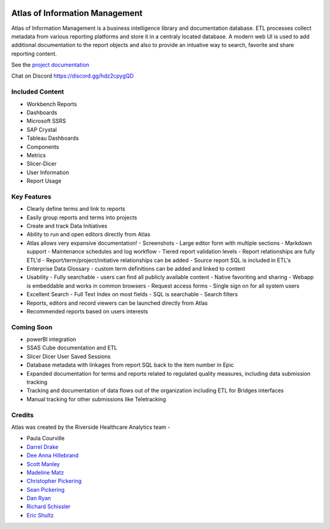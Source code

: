 ..
    Atlas of Information Management
    Copyright (C) 2020  Riverside Healthcare, Kankakee, IL

    This program is free software: you can redistribute it and/or modify
    it under the terms of the GNU General Public License as published by
    the Free Software Foundation, either version 3 of the License, or
    (at your option) any later version.

    This program is distributed in the hope that it will be useful,
    but WITHOUT ANY WARRANTY; without even the implied warranty of
    MERCHANTABILITY or FITNESS FOR A PARTICULAR PURPOSE.  See the
    GNU General Public License for more details.

    You should have received a copy of the GNU General Public License
    along with this program.  If not, see <https://www.gnu.org/licenses/>.

|docs| |codacy| |codeql| |climate| |netlify|

Atlas of Information Management
===============================

Atlas of Information Management is a business intelligence library and documentation database. ETL processes collect metadata from various reporting platforms and store it in a centraly located database. A modern web UI is used to add additional documentation to the report objects and also to provide an intuative way to search, favorite and share reporting content.

See the `project documentation <https://docs.atlas.bi>`_

Chat on Discord `https://discord.gg/hdz2cpygQD <https://discord.gg/hdz2cpygQD>`_

Included Content
----------------

- Workbench Reports
- Dashboards
- Microsoft SSRS
- SAP Crystal
- Tableau Dashboards
- Components
- Metrics
- Slicer-Dicer
- User Information
- Report Usage

Key Features
------------

- Clearly define terms and link to reports
- Easily group reports and terms into projects
- Create and track Data Initiatives
- Ability to run and open editors directly from Atlas
- Atlas allows very expansive documentation!
  - Screenshots
  - Large editor form with multiple sections
  - Markdown support
  - Maintenance schedules and log workflow
  - Tiered report validation levels
  - Report relationships are fully ETL'd
  - Report/term/project/initiative relationships can be added
  - Source report SQL is included in ETL's
- Enterprise Data Glossary - custom term definitions can be added and linked to content
- Usability
  - Fully searchable - users can find all publicly available content
  - Native favoriting and sharing
  - Webapp is embeddable and works in common browsers
  - Request access forms
  - Single sign on for all system users
- Excellent Search
  - Full Text Index on most fields
  - SQL is searchable
  - Search filters
- Reports, editors and record viewers can be launched directly from Atlas
- Recommended reports based on users interests

Coming Soon
-----------

- powerBI integration
- SSAS Cube documentation and ETL
- Slicer Dicer User Saved Sessions
- Database metadata with linkages from report SQL back to the item number in Epic
- Expanded documentation for terms and reports related to regulated quality measures, including data submission tracking
- Tracking and documentation of data flows out of the organization including ETL for Bridges interfaces
- Manual tracking for other submissions like Teletracking

Credits
-------

Atlas was created by the Riverside Healthcare Analytics team -

* Paula Courville
* `Darrel Drake <https://www.linkedin.com/in/darrel-drake-57562529>`_
* `Dee Anna Hillebrand <https://github.com/DHillebrand2016>`_
* `Scott Manley <https://github.com/Scott-Manley>`_
* `Madeline Matz <mailto:mmatz@RHC.net>`_
* `Christopher Pickering <https://github.com/christopherpickering>`_
* `Sean Pickering <https://github.com/Sean-Pickering>`_
* `Dan Ryan <https://github.com/danryan1011>`_
* `Richard Schissler <https://github.com/schiss152>`_
* `Eric Shultz <https://github.com/eshultz>`_

.. |docs| image:: https://img.shields.io/badge/Atlas-Documentation-orange
   :target: https://docs.atlas.bi

.. |codacy| image:: https://app.codacy.com/project/badge/Grade/5238d35fb338443fb784b852337fe75f
   :target: https://www.codacy.com/gh/Riverside-Healthcare/Atlas/dashboard?utm_source=github.com&amp;utm_medium=referral&amp;utm_content=Riverside-Healthcare/Atlas&amp;utm_campaign=Badge_Grade

.. |codeql| image:: https://github.com/Riverside-Healthcare/extract_management/workflows/CodeQL/badge.svg
   :target: https://github.com/Riverside-Healthcare/extract_management/actions/workflows/codeql-analysis.yml
   :alt: CodeQL

.. |climate| image:: https://api.codeclimate.com/v1/badges/385f0450d811190e7e43/maintainability
   :target: https://codeclimate.com/github/Riverside-Healthcare/Atlas/maintainability
   :alt: Maintainability

.. |netlify| image:: https://api.netlify.com/api/v1/badges/ed758351-91b0-4df8-9b89-21792d1fd372/deploy-status
   :target: https://app.netlify.com/sites/hopeful-meninsky-c2b956/deploys
   :alt: netlify
